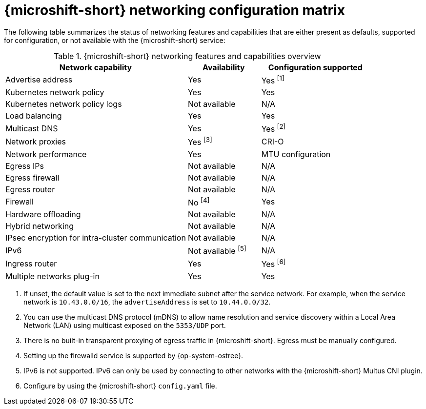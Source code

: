 
:_mod-docs-content-type: REFERENCE
[id="microshift-nw-customization-matrix_{context}"]
= {microshift-short} networking configuration matrix

The following table summarizes the status of networking features and capabilities that are either present as defaults, supported for configuration, or not available with the {microshift-short} service:

.{microshift-short} networking features and capabilities overview
[cols="50%,20%,30%",options="header"]
|===
|Network capability|Availability|Configuration supported

|Advertise address|Yes|Yes ^[1]^

|Kubernetes network policy|Yes|Yes

|Kubernetes network policy logs|Not available|N/A

|Load balancing|Yes|Yes

|Multicast DNS|Yes|Yes ^[2]^

|Network proxies|Yes ^[3]^|CRI-O

|Network performance|Yes|MTU configuration

|Egress IPs|Not available|N/A

|Egress firewall|Not available|N/A

|Egress router|Not available|N/A

|Firewall|No ^[4]^|Yes

|Hardware offloading|Not available|N/A

|Hybrid networking|Not available|N/A

|IPsec encryption for intra-cluster communication|Not available|N/A

|IPv6|Not available ^[5]^|N/A

|Ingress router|Yes|Yes ^[6]^

|Multiple networks plug-in|Yes|Yes
|===

1. If unset, the default value is set to the next immediate subnet after the service network. For example, when the service network is `10.43.0.0/16`, the `advertiseAddress` is set to `10.44.0.0/32`.
2. You can use the multicast DNS protocol (mDNS) to allow name resolution and service discovery within a Local Area Network (LAN) using multicast exposed on the `5353/UDP` port.
3. There is no built-in transparent proxying of egress traffic in {microshift-short}. Egress must be manually configured.
4. Setting up the firewalld service is supported by {op-system-ostree}.
5. IPv6 is not supported. IPv6 can only be used by connecting to other networks with the {microshift-short} Multus CNI plugin.
6. Configure by using the {microshift-short} `config.yaml` file.